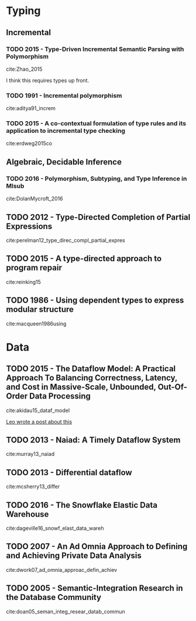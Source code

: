 * Typing
** Incremental
*** TODO 2015 - Type-Driven Incremental Semantic Parsing with Polymorphism
 :PROPERTIES:
  :Custom_ID: Zhao_2015
  :AUTHOR: Zhao \& Huang
  :JOURNAL: Proceedings of the 2015 Conference of the North American Chapter of the Association for Computational Linguistics: Human Language Technologies
  :YEAR: 2015
  :VOLUME: 
  :PAGES: 
  :DOI: 10.3115/v1/n15-1162
  :URL: http://dx.doi.org/10.3115/v1/n15-1162
 :INTERLEAVE_PDF: ~/Documents/papers/pdfs/N15-1162.pdf
 :END:

cite:Zhao_2015

I think this requires types up front.


*** TODO 1991 - Incremental polymorphism
 :PROPERTIES:
  :Custom_ID: aditya91_increm
  :AUTHOR: Aditya \& Nikhil
  :JOURNAL: 
  :YEAR: 1991
  :VOLUME: 
  :PAGES: 379--405
  :DOI: 
  :URL: 
  :INTERLEAVE_PDF: ~/Documents/papers/pdfs/2329610_Incremental-Polymorphism.pdf
 :END:

cite:aditya91_increm

*** TODO 2015 - A co-contextual formulation of type rules and its application to incremental type checking
 :PROPERTIES:
  :Custom_ID: erdweg2015co
  :AUTHOR: Erdweg, Bra\vcevac, Kuci, Krebs \& Mezini
  :JOURNAL: 
  :YEAR: 2015
  :VOLUME: 50
  :PAGES: 880--897
  :DOI: 
  :URL: 
  :INTERLEAVE_PDF: ~/Documents/papers/pdfs/cocontextual-type-checking.pdf
 :END:

cite:erdweg2015co


** Algebraic, Decidable Inference
*** TODO 2016 - Polymorphism, Subtyping, and Type Inference in Mlsub
 :PROPERTIES:
  :Custom_ID: DolanMycroft_2016
  :AUTHOR: Dolan
  :JOURNAL:  
  :YEAR: 2016
  :VOLUME: 
  :PAGES: 
  :DOI: 
  :URL: 
  :INTERLEAVE_PDF: ~/Documents/papers/pdfs/mlsub-preprint.pdf
 :END:      

cite:DolanMycroft_2016


** TODO 2012 - Type-Directed Completion of Partial Expressions
 :PROPERTIES:
  :Custom_ID: perelman12_type_direc_compl_partial_expres
  :AUTHOR: Perelman, Gulwani, Ball \& Grossman
  :JOURNAL: 
  :YEAR: 2012
  :VOLUME: 
  :PAGES: 
  :DOI: 
  :URL: https://www.microsoft.com/en-us/research/publication/type-directed-completion-partial-expressions/
  :INTERLEAVE_PDF: ~/Documents/papers/pdfs/pldi12-type-directed-completion.pdf
 :END:

cite:perelman12_type_direc_compl_partial_expres

** TODO 2015 - A type-directed approach to program repair
 :PROPERTIES:
  :Custom_ID: reinking15
  :AUTHOR: Reinking \& Piskac
  :JOURNAL: 
  :YEAR: 2015
  :VOLUME: 
  :PAGES: 511--517
  :DOI: 
  :URL: 
  :INTERLEAVE_PDF: ~/Documents/papers/pdfs/ReinkingPiskac2015Winston.pdf
 :END:

cite:reinking15

** TODO 1986 - Using dependent types to express modular structure
 :PROPERTIES:
  :Custom_ID: macqueen1986using
  :AUTHOR: MacQueen
  :JOURNAL: 
  :YEAR: 1986
  :VOLUME: 
  :PAGES: 277--286
  :DOI: 
  :URL: 
  :INTERLEAVE_PDF: ~/Documents/papers/pdfs/10.1.1.84.7792.pdf
 :END:

cite:macqueen1986using

* Data

** TODO 2015 - The Dataflow Model: A Practical Approach To Balancing Correctness, Latency, and Cost in Massive-Scale, Unbounded, Out-Of-Order Data Processing
 :PROPERTIES:
  :Custom_ID: akidau15_dataf_model
  :AUTHOR: Tyler Akidau {\it et al.}
  :JOURNAL: Proceedings of the VLDB Endowment
  :YEAR: 2015
  :VOLUME: 8
  :PAGES: 1792-1803
  :DOI: 
  :URL: 
  :INTERLEAVE_PDF: ~/Documents/papers/pdfs/p1792-Akidau.pdf
 :END:

cite:akidau15_dataf_model

[[https://medium.com/db-journal/readings-in-stream-processing-675210ad9eb2][Leo wrote a post about this]]

** TODO 2013 - Naiad: A Timely Dataflow System
 :PROPERTIES:
  :Custom_ID: murray13_naiad
  :AUTHOR: Murray, McSherry, Isaacs, Isard, Barham \& Abadi
  :JOURNAL: 
  :YEAR: 2013
  :VOLUME: 
  :PAGES: 
  :DOI: 
  :URL: https://www.microsoft.com/en-us/research/publication/naiad-a-timely-dataflow-system-2/
  :INTERLEAVE_PDF: ~/Documents/papers/pdfs/naiad.pdf
 :END:

cite:murray13_naiad

** TODO 2013 - Differential dataflow
 :PROPERTIES:
  :Custom_ID: mcsherry13_differ
  :AUTHOR: McSherry, Murray, Isaacs \& Isard
  :JOURNAL: 
  :YEAR: 2013
  :VOLUME: 
  :PAGES: 
  :DOI: 
  :URL: https://www.microsoft.com/en-us/research/publication/differential-dataflow/
  :INTERLEAVE_PDF: ~/Documents/papers/pdfs/differentialdataflow.pdf
 :END:

cite:mcsherry13_differ


** TODO 2016 - The Snowflake Elastic Data Warehouse
 :PROPERTIES:
  :Custom_ID: dageville16_snowf_elast_data_wareh
  :AUTHOR: Dageville {\it et al.}
  :JOURNAL: 
  :YEAR: 2016
  :VOLUME: 
  :PAGES: 215--226
  :DOI: 10.1145/2882903.2903741
  :URL: https://doi.org/10.1145/2882903.2903741
  :INTERLEAVE_PDF: ~/Documents/papers/pdfs/Snowflake_SIGMOD.pdf
 :END:

cite:dageville16_snowf_elast_data_wareh

** TODO 2007 - An Ad Omnia Approach to Defining and Achieving Private Data Analysis
 :PROPERTIES:
  :Custom_ID: dwork07_ad_omnia_approac_defin_achiev
  :AUTHOR: Dwork
  :JOURNAL: 
  :YEAR: 2007
  :VOLUME: 4890
  :PAGES: 1-13
  :DOI: 
  :URL: https://www.microsoft.com/en-us/research/publication/an-ad-omnia-approach-to-defining-and-achieving-private-data-analysis/
  :INTERLEAVE_PDF: ~/Documents/papers/pdfs/dwork_pinkdd.pdf
 :END:

cite:dwork07_ad_omnia_approac_defin_achiev

** TODO 2005 - Semantic-Integration Research in the Database Community
 :PROPERTIES:
  :Custom_ID: doan05_seman_integ_resear_datab_commun
  :AUTHOR: Doan \& Halevy
  :JOURNAL: AI Mag.
  :YEAR: 2005
  :VOLUME: 26
  :PAGES: 83--94
  :DOI: 
  :URL: http://dl.acm.org/citation.cfm?id=1090488.1090497
  :INTERLEAVE_PDF: ~/Documents/papers/pdfs/1801-1797-1-PB.pdf
 :END:

cite:doan05_seman_integ_resear_datab_commun

